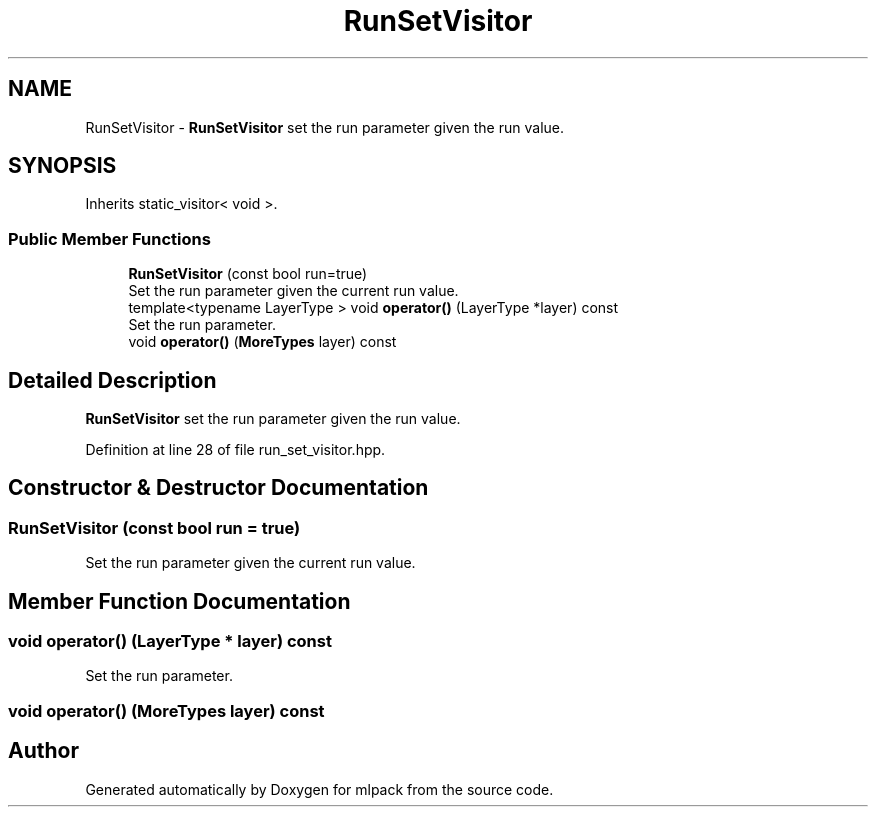 .TH "RunSetVisitor" 3 "Sun Aug 22 2021" "Version 3.4.2" "mlpack" \" -*- nroff -*-
.ad l
.nh
.SH NAME
RunSetVisitor \- \fBRunSetVisitor\fP set the run parameter given the run value\&.  

.SH SYNOPSIS
.br
.PP
.PP
Inherits static_visitor< void >\&.
.SS "Public Member Functions"

.in +1c
.ti -1c
.RI "\fBRunSetVisitor\fP (const bool run=true)"
.br
.RI "Set the run parameter given the current run value\&. "
.ti -1c
.RI "template<typename LayerType > void \fBoperator()\fP (LayerType *layer) const"
.br
.RI "Set the run parameter\&. "
.ti -1c
.RI "void \fBoperator()\fP (\fBMoreTypes\fP layer) const"
.br
.in -1c
.SH "Detailed Description"
.PP 
\fBRunSetVisitor\fP set the run parameter given the run value\&. 
.PP
Definition at line 28 of file run_set_visitor\&.hpp\&.
.SH "Constructor & Destructor Documentation"
.PP 
.SS "\fBRunSetVisitor\fP (const bool run = \fCtrue\fP)"

.PP
Set the run parameter given the current run value\&. 
.SH "Member Function Documentation"
.PP 
.SS "void operator() (LayerType * layer) const"

.PP
Set the run parameter\&. 
.SS "void operator() (\fBMoreTypes\fP layer) const"


.SH "Author"
.PP 
Generated automatically by Doxygen for mlpack from the source code\&.

